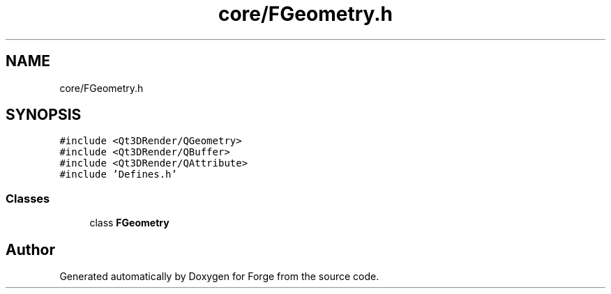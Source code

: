 .TH "core/FGeometry.h" 3 "Sat Apr 4 2020" "Version 0.1.0" "Forge" \" -*- nroff -*-
.ad l
.nh
.SH NAME
core/FGeometry.h
.SH SYNOPSIS
.br
.PP
\fC#include <Qt3DRender/QGeometry>\fP
.br
\fC#include <Qt3DRender/QBuffer>\fP
.br
\fC#include <Qt3DRender/QAttribute>\fP
.br
\fC#include 'Defines\&.h'\fP
.br

.SS "Classes"

.in +1c
.ti -1c
.RI "class \fBFGeometry\fP"
.br
.in -1c
.SH "Author"
.PP 
Generated automatically by Doxygen for Forge from the source code\&.
